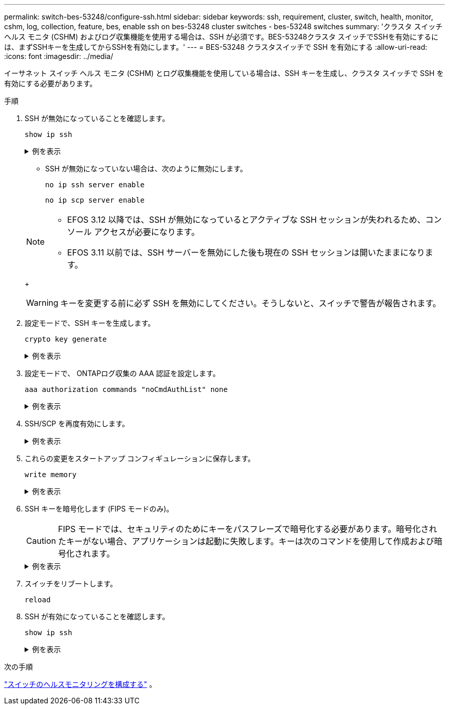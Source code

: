 ---
permalink: switch-bes-53248/configure-ssh.html 
sidebar: sidebar 
keywords: ssh, requirement, cluster, switch, health, monitor, cshm, log, collection, feature, bes, enable ssh on bes-53248 cluster switches - bes-53248 switches 
summary: 'クラスタ スイッチ ヘルス モニタ (CSHM) およびログ収集機能を使用する場合は、SSH が必須です。BES-53248クラスタ スイッチでSSHを有効にするには、まずSSHキーを生成してからSSHを有効にします。' 
---
= BES-53248 クラスタスイッチで SSH を有効にする
:allow-uri-read: 
:icons: font
:imagesdir: ../media/


[role="lead"]
イーサネット スイッチ ヘルス モニタ (CSHM) とログ収集機能を使用している場合は、SSH キーを生成し、クラスタ スイッチで SSH を有効にする必要があります。

.手順
. SSH が無効になっていることを確認します。
+
`show ip ssh`

+
.例を表示
[%collapsible]
====
[listing, subs="+quotes"]
----
(switch)# *show ip ssh*

SSH Configuration

Administrative Mode: .......................... Disabled
SSH Port: ..................................... 22
Protocol Level: ............................... Version 2
SSH Sessions Currently Active: ................ 0
Max SSH Sessions Allowed: ..................... 5
SSH Timeout (mins): ........................... 5
Keys Present: ................................. DSA(1024) RSA(1024) ECDSA(521)
Key Generation In Progress: ................... None
SSH Public Key Authentication Mode: ........... Disabled
SCP server Administrative Mode: ............... Disabled
----
====
+
** SSH が無効になっていない場合は、次のように無効にします。
+
`no ip ssh server enable`

+
`no ip scp server enable`

+
[NOTE]
====
*** EFOS 3.12 以降では、SSH が無効になっているとアクティブな SSH セッションが失われるため、コンソール アクセスが必要になります。
*** EFOS 3.11 以前では、SSH サーバーを無効にした後も現在の SSH セッションは開いたままになります。


====
+

WARNING: キーを変更する前に必ず SSH を無効にしてください。そうしないと、スイッチで警告が報告されます。



. 設定モードで、SSH キーを生成します。
+
`crypto key generate`

+
.例を表示
[%collapsible]
====
[listing, subs="+quotes"]
----
(switch)# *config*

(switch) (Config)# *crypto key generate rsa*

Do you want to overwrite the existing RSA keys? (y/n): *y*


(switch) (Config)# *crypto key generate dsa*

Do you want to overwrite the existing DSA keys? (y/n): *y*


(switch) (Config)# *crypto key generate ecdsa 521*

Do you want to overwrite the existing ECDSA keys? (y/n): *y*
----
====
. 設定モードで、 ONTAPログ収集の AAA 認証を設定します。
+
`aaa authorization commands "noCmdAuthList" none`

+
.例を表示
[%collapsible]
====
[listing, subs="+quotes"]
----
(switch) (Config)# *aaa authorization commands "noCmdAuthList" none*
(switch) (Config)# *exit*
----
====
. SSH/SCP を再度有効にします。
+
.例を表示
[%collapsible]
====
[listing, subs="+quotes"]
----
(switch)# *ip ssh server enable*
(switch)# *ip scp server enable*
(switch)# *ip ssh pubkey-auth*
----
====
. これらの変更をスタートアップ コンフィギュレーションに保存します。
+
`write memory`

+
.例を表示
[%collapsible]
====
[listing, subs="+quotes"]
----
(switch)# *write memory*

This operation may take a few minutes.
Management interfaces will not be available during this time.
Are you sure you want to save? (y/n) *y*

Config file 'startup-config' created successfully.

Configuration Saved!
----
====
. SSH キーを暗号化します (FIPS モードのみ)。
+

CAUTION: FIPS モードでは、セキュリティのためにキーをパスフレーズで暗号化する必要があります。暗号化されたキーがない場合、アプリケーションは起動に失敗します。キーは次のコマンドを使用して作成および暗号化されます。

+
.例を表示
[%collapsible]
====
[listing, subs="+quotes"]
----
(switch) *configure*
(switch) (Config)# *crypto key encrypt write rsa passphrase _<passphase>_*

The key will be encrypted and saved on NVRAM.
This will result in saving all existing configuration also.
Do you want to continue? (y/n): *y*

Config file 'startup-config' created successfully.

(switch) (Config)# *crypto key encrypt write dsa passphrase _<passphase>_*

The key will be encrypted and saved on NVRAM.
This will result in saving all existing configuration also.
Do you want to continue? (y/n): *y*

Config file 'startup-config' created successfully.

(switch)(Config)# *crypto key encrypt write ecdsa passphrase _<passphase>_*

The key will be encrypted and saved on NVRAM.
This will result in saving all existing configuration also.
Do you want to continue? (y/n): *y*

Config file 'startup-config' created successfully.

(switch) (Config)# *end*
(switch)# *write memory*

This operation may take a few minutes.
Management interfaces will not be available during this time.
Are you sure you want to save? (y/n) *y*

Config file 'startup-config' created successfully.

Configuration Saved!
----
====
. スイッチをリブートします。
+
`reload`

. SSH が有効になっていることを確認します。
+
`show ip ssh`

+
.例を表示
[%collapsible]
====
[listing, subs="+quotes"]
----
(switch)# *show ip ssh*

SSH Configuration

Administrative Mode: .......................... Enabled
SSH Port: ..................................... 22
Protocol Level: ............................... Version 2
SSH Sessions Currently Active: ................ 0
Max SSH Sessions Allowed: ..................... 5
SSH Timeout (mins): ........................... 5
Keys Present: ................................. DSA(1024) RSA(1024) ECDSA(521)
Key Generation In Progress: ................... None
SSH Public Key Authentication Mode: ........... Enabled
SCP server Administrative Mode: ............... Enabled
----
====


.次の手順
link:../switch-cshm/config-overview.html["スイッチのヘルスモニタリングを構成する"] 。
